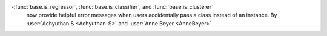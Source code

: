 -:func:`base.is_regressor`, :func:`base.is_classifier`, and :func:`base.is_clusterer`
  now provide helpful error messages when users accidentally pass a class instead
  of an instance.
  By :user:`Achyuthan S <Achyuthan-S>` and :user:`Anne Beyer <AnneBeyer>`
